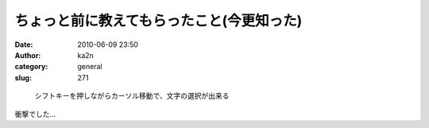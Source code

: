ちょっと前に教えてもらったこと(今更知った)
##########################################
:date: 2010-06-09 23:50
:author: ka2n
:category: general
:slug: 271

|image0|

    シフトキーを押しながらカーソル移動で、文字の選択が出来る

衝撃でした…

.. |image0| image:: http://ktmtt.com/diary/wp-content/uploads/bdc127d90dbff5159af24e79e07e93fa.png
   :target: http://ktmtt.com/diary/wp-content/uploads/bdc127d90dbff5159af24e79e07e93fa.png
